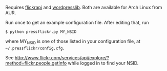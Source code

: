 Requires [[http://www.blackbirdblog.it/programmazione/progetti/28][flickrapi]] and [[http://stuvel.eu/projects/flickrapi%20][wordpresslib]]. Both are available for Arch Linux
from AUR. 

Run once to get an example configuration file. After editing that, run

#+BEGIN_SRC
 $ python pressflickr.py MY_NSID
#+END_SRC

where MY_NSID is one of those listed in your configuration file, at
=~/.pressflickr/config.cfg=.


See
http://www.flickr.com/services/api/explore/?method=flickr.people.getInfo
while logged in to find your NSID.
